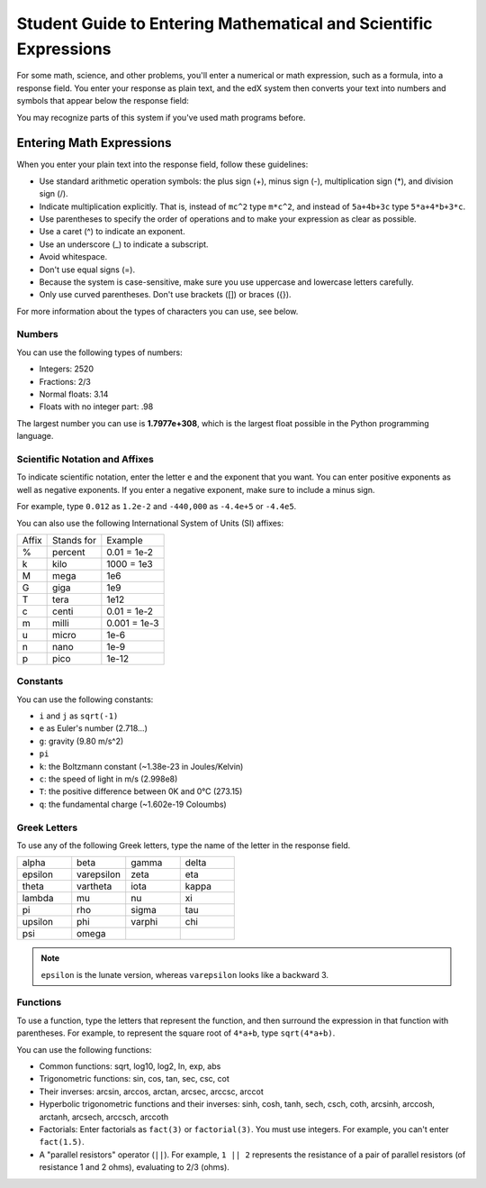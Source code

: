 .. _Math Formatting:

#####################################################################
Student Guide to Entering Mathematical and Scientific Expressions
#####################################################################

For some math, science, and other problems, you'll enter a numerical or math expression, such as a formula, into a response field. You enter your response as plain text, and the edX system then converts your text into numbers and symbols that appear below the response field:

.. image:: /Images/Math4.png
 :alt: Image of a numerical input probem rendered by the parser
.. image:: /Images/Math5.png
 :alt: Image of a numerical input probem rendered by the parser
.. image:: /Images/Math3.png
 :alt: Image of a numerical input probem rendered by the parser
.. image:: /Images/Math2.png
 :alt: Image of a numerical input probem rendered by the parser
.. image:: /Images/Math1.png
 :alt: Image of a numerical input probem rendered by the parser

You may recognize parts of this system if you've used math programs before. 

****************************
Entering Math Expressions
****************************

When you enter your plain text into the response field, follow these guidelines:

* Use standard arithmetic operation symbols: the plus sign (+), minus sign (-), multiplication sign (*), and division sign (/).
* Indicate multiplication explicitly. That is, instead of ``mc^2`` type ``m*c^2``, and instead of ``5a+4b+3c`` type ``5*a+4*b+3*c``.
* Use parentheses to specify the order of operations and to make your expression as clear as possible.
* Use a caret (^) to indicate an exponent.
* Use an underscore (_) to indicate a subscript.
* Avoid whitespace.
* Don't use equal signs (=).
* Because the system is case-sensitive, make sure you use uppercase and lowercase letters carefully.
* Only use curved parentheses. Don't use brackets ([]) or braces ({}).

For more information about the types of characters you can use, see below.


============
Numbers
============

You can use the following types of numbers:

- Integers: 2520
- Fractions: 2/3
- Normal floats: 3.14
- Floats with no integer part: .98

The largest number you can use is **1.7977e+308**, which is the largest float
possible in the Python programming language. 

====================================
Scientific Notation and Affixes
====================================

To indicate scientific notation, enter the letter ``e`` and the exponent that you want. You can enter positive exponents as well as negative exponents. If you enter a negative exponent, make sure to include a minus sign.

For example, type ``0.012`` as ``1.2e-2`` and ``-440,000`` as ``-4.4e+5`` or ``-4.4e5``.

You can also use the following International System of Units (SI) affixes: 

.. list-table::

  * - Affix
    - Stands for
    - Example
  * - %
    - percent
    - 0.01 = 1e-2
  * - k
    - kilo
    - 1000 = 1e3
  * - M
    - mega
    - 1e6
  * - G
    - giga
    - 1e9
  * - T
    - tera
    - 1e12
  * - c
    - centi
    - 0.01 = 1e-2
  * - m
    - milli
    - 0.001 = 1e-3
  * - u
    - micro
    - 1e-6
  * - n
    - nano
    - 1e-9
  * - p
    - pico
    - 1e-12

============
Constants
============

You can use the following constants:

- ``i`` and ``j`` as ``sqrt(-1)``
- ``e`` as Euler's number (2.718...)
- ``g``: gravity (9.80 m/s^2)
- ``pi``
- ``k``: the Boltzmann constant (~1.38e-23 in Joules/Kelvin)
- ``c``: the speed of light in m/s (2.998e8)
- ``T``: the positive difference between 0K and 0°C (273.15)
- ``q``: the fundamental charge (~1.602e-19 Coloumbs)

==================
Greek Letters
==================

To use any of the following Greek letters, type the name of the letter in the response field.

.. list-table::
   :widths: 20 20 20 20
   :header-rows: 0

   * - alpha
     - beta
     - gamma
     - delta
   * - epsilon
     - varepsilon
     - zeta
     - eta
   * - theta
     - vartheta
     - iota
     - kappa
   * - lambda
     - mu
     - nu
     - xi
   * - pi
     - rho
     - sigma
     - tau
   * - upsilon
     - phi
     - varphi
     - chi
   * - psi
     - omega
     - 
     - 

.. note:: ``epsilon`` is the lunate version, whereas ``varepsilon`` looks like a backward 3.


============
Functions
============

To use a function, type the letters that represent the function, and then surround the expression in that function with parentheses. For example, to represent the square root of ``4*a+b``, type ``sqrt(4*a+b)``. 

You can use the following functions:

* Common functions: sqrt, log10, log2, ln, exp, abs
* Trigonometric functions: sin, cos, tan, sec, csc, cot
* Their inverses: arcsin, arccos, arctan, arcsec, arccsc, arccot
* Hyperbolic trigonometric functions and their inverses: sinh, cosh, tanh, sech, csch, coth, arcsinh, arccosh, arctanh, arcsech, arccsch, arccoth
* Factorials: Enter factorials as ``fact(3)`` or ``factorial(3)``. You must use integers. For example, you can't enter ``fact(1.5)``.
* A "parallel resistors" operator (``||``). For example, ``1 || 2`` represents the resistance of a pair of parallel resistors (of resistance 1 and 2 ohms), evaluating to 2/3 (ohms).
